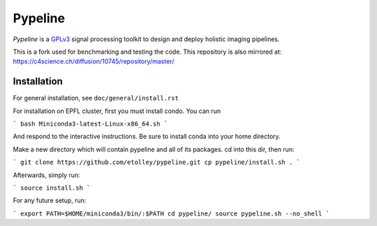 .. ############################################################################
.. README.rst
.. ==========
.. Author : Imaging of Things Group (ImoT)
.. ############################################################################

########
Pypeline
########
*Pypeline* is a `GPLv3 <https://www.gnu.org/licenses/gpl-3.0.en.html>`_ signal processing toolkit to
design and deploy holistic imaging pipelines.

This is a fork used for benchmarking and testing the code. 
This repository is also mirrored at:
https://c4science.ch/diffusion/10745/repository/master/

Installation
------------
For general installation, see ``doc/general/install.rst``

For installation on EPFL cluster, first you must install condo. You can run 

```
bash Miniconda3-latest-Linux-x86_64.sh 
```

And respond to the interactive instructions. Be sure to install conda into your home directory. 

Make a new directory which will contain pypeline and all of its packages. cd into this dir, then run:

```
git clone https://github.com/etolley/pypeline.git
cp pypeline/install.sh .
```

Afterwards, simply run:

```
source install.sh
```

For any future setup, run:

```
export PATH=$HOME/miniconda3/bin/:$PATH
cd pypeline/
source pypeline.sh --no_shell
```
